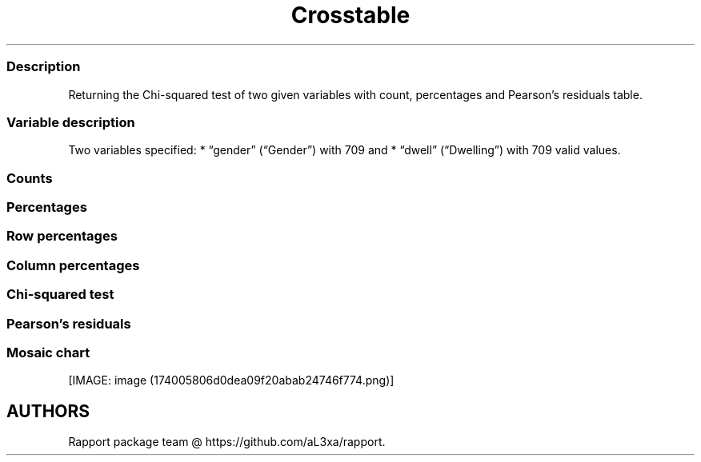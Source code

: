 .\"t
.TH Crosstable "" "2011\[en]04\[en]26 20:25 CET" 
.SS Description
.PP
Returning the Chi-squared test of two given variables with count,
percentages and Pearson's residuals table.
.SS Variable description
.PP
Two variables specified: * \[lq]gender\[rq] (\[lq]Gender\[rq]) with 709
and * \[lq]dwell\[rq] (\[lq]Dwelling\[rq]) with 709 valid values.
.SS Counts
.PP
.TS
tab(@);
l l l l.
T{
T}@T{
\f[B]city\f[]
T}@T{
\f[B]small town\f[]
T}@T{
\f[B]village\f[]
T}
_
T{
male
T}@T{
380.00000
T}@T{
30.00000
T}@T{
22.00000
T}
T{
female
T}@T{
262.00000
T}@T{
6.00000
T}@T{
9.00000
T}
.TE
.SS Percentages
.PP
.TS
tab(@);
l l l l.
T{
T}@T{
\f[B]city\f[]
T}@T{
\f[B]small town\f[]
T}@T{
\f[B]village\f[]
T}
_
T{
male
T}@T{
0.53597
T}@T{
0.04231
T}@T{
0.03103
T}
T{
female
T}@T{
0.36953
T}@T{
0.00846
T}@T{
0.01269
T}
.TE
.SS Row percentages
.PP
.TS
tab(@);
l l l l.
T{
T}@T{
\f[B]city\f[]
T}@T{
\f[B]small town\f[]
T}@T{
\f[B]village\f[]
T}
_
T{
male
T}@T{
0.87963
T}@T{
0.06944
T}@T{
0.05093
T}
T{
female
T}@T{
0.94585
T}@T{
0.02166
T}@T{
0.03249
T}
.TE
.SS Column percentages
.PP
.TS
tab(@);
l l l l.
T{
T}@T{
\f[B]city\f[]
T}@T{
\f[B]small town\f[]
T}@T{
\f[B]village\f[]
T}
_
T{
male
T}@T{
0.59190
T}@T{
0.83333
T}@T{
0.70968
T}
T{
female
T}@T{
0.40810
T}@T{
0.16667
T}@T{
0.29032
T}
.TE
.SS Chi-squared test
.PP
.TS
tab(@);
l l l l.
T{
T}@T{
\f[B]X-squared\f[]
T}@T{
\f[B]df\f[]
T}@T{
\f[B]p-value\f[]
T}
_
T{
X-squared
T}@T{
9.71883
T}@T{
2.00000
T}@T{
0.00776
T}
.TE
.PP
.TS
tab(@);
l.
T{
It seems that a real association can be pointed out between
\f[I]gender\f[] and \f[I]dwell\f[] by the \f[I]Pearson's Chi-squared
test\f[] (χ=9.7188 at the degree of freedom being 2) at the significance
level of 0.00776.
T}
T{
Based on Goodman and Kruskal's lambda it seems that \f[I]dwell\f[]
(λ=0.75812) has an effect on \f[I]gender\f[] (λ=0) if we assume both
variables to be nominal.
T}
T{
The association between the two variables seems to be weak based on
Cramer's V (0.08279).
T}
.TE
.SS Pearson's residuals
.PP
.TS
tab(@);
l l l l.
T{
T}@T{
\f[B]city\f[]
T}@T{
\f[B]small town\f[]
T}@T{
\f[B]village\f[]
T}
_
T{
male
T}@T{
\[en]2.94090
T}@T{
2.82766
T}@T{
1.17125
T}
T{
female
T}@T{
2.94090
T}@T{
\[en]2.82766
T}@T{
\[en]1.17125
T}
.TE
.SS Mosaic chart
.PP
[IMAGE: image (174005806d0dea09f20abab24746f774.png)]
.SH AUTHORS
Rapport package team \@ https://github.com/aL3xa/rapport.
